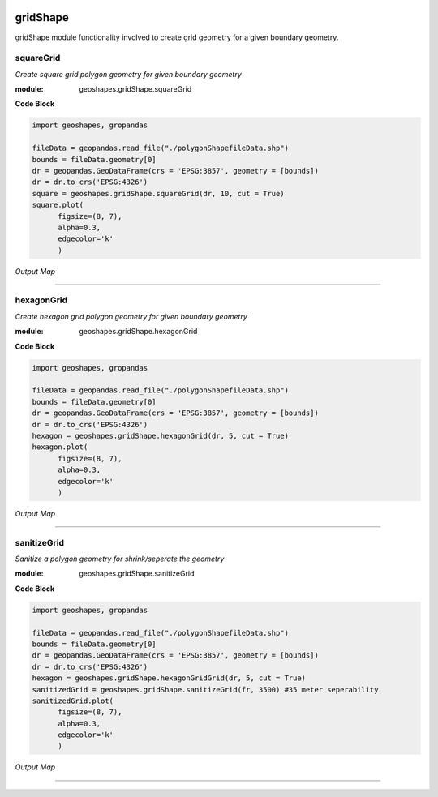 .. image:: https://mybinder.org/badge_logo.svg
 :target: https://mybinder.org/v2/gh/abiraihan/geoshapes/8d441eef49cd387980a86ec230a84fde012390a3?urlpath=lab%2Ftree%2Fexample%2FgridShape.ipynb

.. image:: https://www.repostatus.org/badges/latest/active.svg
   :alt: Project Status: Active – The project has reached a stable, usable state and is being actively developed.
   :target: https://www.repostatus.org/#active

.. image:: https://badge.fury.io/py/geoshapes.svg
    :target: https://badge.fury.io/py/geoshapes

**gridShape**
==============
gridShape module functionality involved to create grid geometry for a given boundary geometry.

squareGrid
------------

*Create square grid polygon geometry for given boundary geometry*

:module: geoshapes.gridShape.squareGrid

.. function:: squareGrid(boundary, length:int, cut:bool = False)

   :param boundary: Boundary shapefile or geopandas GeoDataFrame type
   :type boundary: str / geopandas.GeoDataFrame
   :param length: length of the side of a square grid in meters
   :type length: int
   :param cut: intersects grid polygon with boundary area
   :type cut: True
   :return: Square grid of the boundary
   :rtype: geopandas.GeoDataFame
    
.. container:: header

    **Code Block**

.. code-block:: python

  import geoshapes, gropandas
  
  fileData = geopandas.read_file("./polygonShapefileData.shp")
  bounds = fileData.geometry[0]
  dr = geopandas.GeoDataFrame(crs = 'EPSG:3857', geometry = [bounds])
  dr = dr.to_crs('EPSG:4326')
  square = geoshapes.gridShape.squareGrid(dr, 10, cut = True)
  square.plot(
        figsize=(8, 7),
        alpha=0.3,
        edgecolor='k'
        )
  
.. container:: header

        *Output Map*
.. image:: ../docs/images/squareGrid.png
   :scale: 80 %
   :alt: squareGrid Output
   :align: center

----------------------------------------------------------------------------------------------------

hexagonGrid
------------

*Create hexagon grid polygon geometry for given boundary geometry*

:module: geoshapes.gridShape.hexagonGrid

.. function:: hexagonGrid(gdf, length:int, cut:bool = False)

   :param gdf: geopandas GeoDataFrame type
   :type gdf: geopandas.GeoDataFrame
   :param spacing: length of the side of a hexagon grid in meters
   :type spacing: int
   :param cut: intersects hexagon grid polygon with boundary area
   :type cut: True
   :return: Square grid of the boundary
   :rtype: geopandas.GeoDataFame
    
.. container:: header

    **Code Block**

.. code-block:: python

  import geoshapes, gropandas
  
  fileData = geopandas.read_file("./polygonShapefileData.shp")
  bounds = fileData.geometry[0]
  dr = geopandas.GeoDataFrame(crs = 'EPSG:3857', geometry = [bounds])
  dr = dr.to_crs('EPSG:4326')
  hexagon = geoshapes.gridShape.hexagonGrid(dr, 5, cut = True)
  hexagon.plot(
        figsize=(8, 7),
        alpha=0.3,
        edgecolor='k'
        )
  
.. container:: header

        *Output Map*
.. image:: ../docs/images/hexagonGrid.png
   :scale: 100%
   :alt: shexagonGrid Output
   :align: center

----------------------------------------------------------------------------------------------------

sanitizeGrid
------------

*Sanitize a polygon geometry for shrink/seperate the geometry*

:module: geoshapes.gridShape.sanitizeGrid

.. function:: sanitizeGrid(gdf, tolerance:int = 11)

   :param gdf: geopandas GeoDataFrame type
   :type gdf: geopandas.GeoDataFrame
   :param tolerance: Tolerance value can not be less than 11 (1.1 centimeter)
   :type tolerance: int
   :return: Sanitized grid of the boundary
   :rtype: geopandas.GeoDataFame
    
.. container:: header

    **Code Block**

.. code-block:: python

  import geoshapes, gropandas
  
  fileData = geopandas.read_file("./polygonShapefileData.shp")
  bounds = fileData.geometry[0]
  dr = geopandas.GeoDataFrame(crs = 'EPSG:3857', geometry = [bounds])
  dr = dr.to_crs('EPSG:4326')
  hexagon = geoshapes.gridShape.hexagonGridGrid(dr, 5, cut = True)
  sanitizedGrid = geoshapes.gridShape.sanitizeGrid(fr, 3500) #35 meter seperability
  sanitizedGrid.plot(
        figsize=(8, 7),
        alpha=0.3,
        edgecolor='k'
        )
  
.. container:: header

        *Output Map*
.. image:: ../docs/images/sanitizedoGrid.png
   :scale: 100%
   :alt: hexagonGrid Output
   :align: center

----------------------------------------------------------------------------------------------------